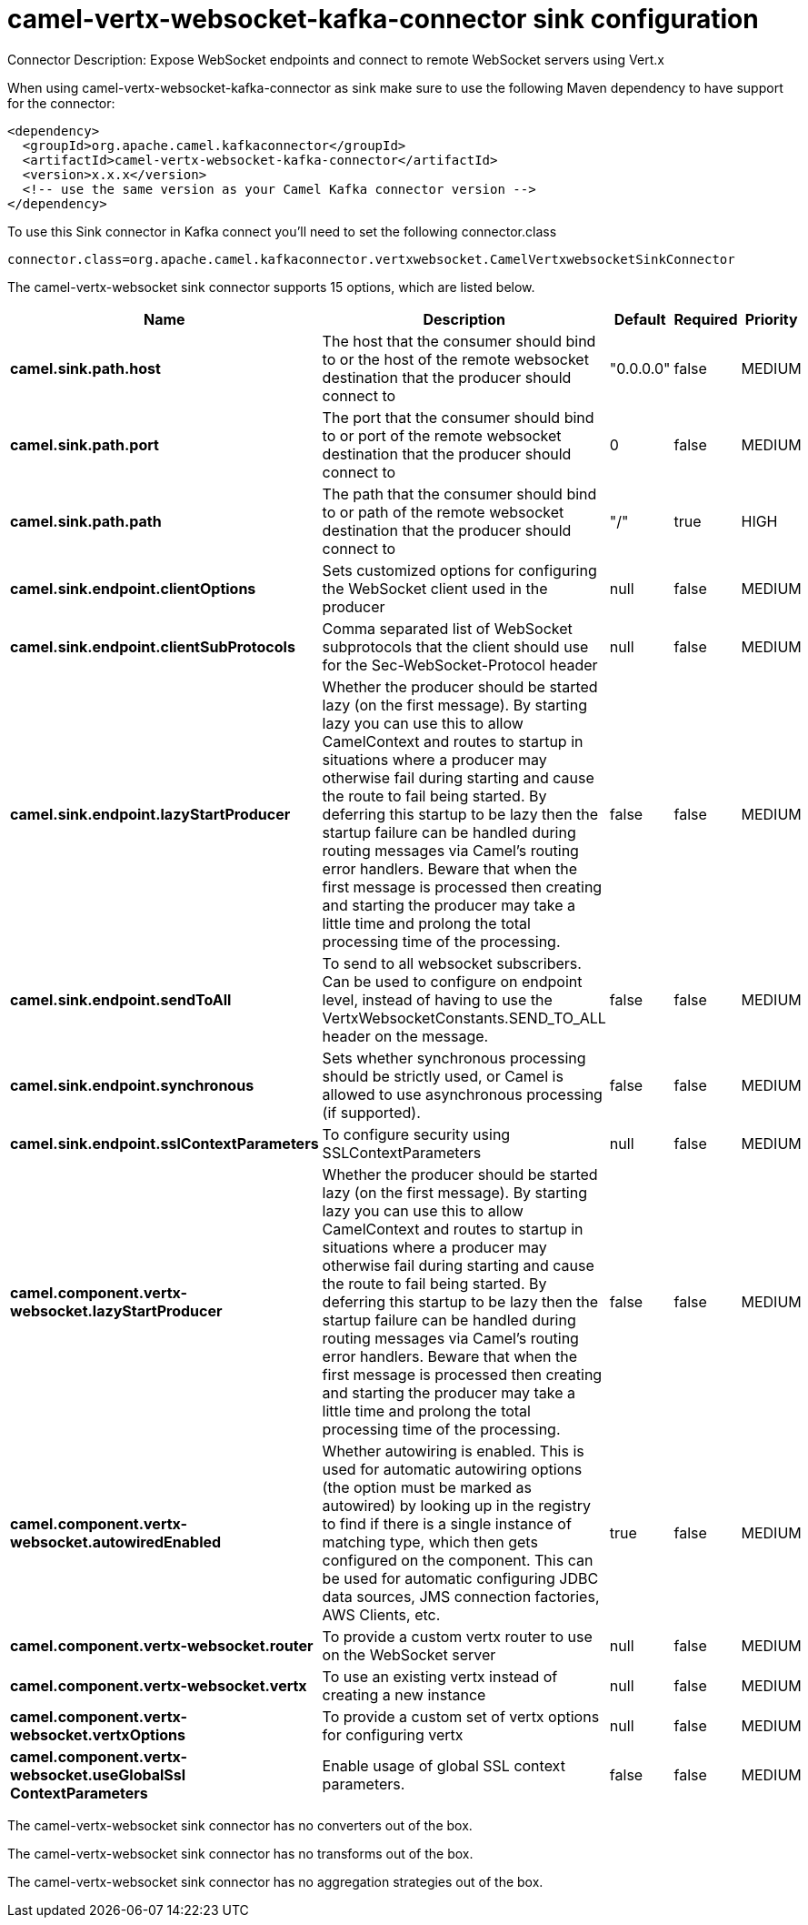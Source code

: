 // kafka-connector options: START
[[camel-vertx-websocket-kafka-connector-sink]]
= camel-vertx-websocket-kafka-connector sink configuration

Connector Description: Expose WebSocket endpoints and connect to remote WebSocket servers using Vert.x

When using camel-vertx-websocket-kafka-connector as sink make sure to use the following Maven dependency to have support for the connector:

[source,xml]
----
<dependency>
  <groupId>org.apache.camel.kafkaconnector</groupId>
  <artifactId>camel-vertx-websocket-kafka-connector</artifactId>
  <version>x.x.x</version>
  <!-- use the same version as your Camel Kafka connector version -->
</dependency>
----

To use this Sink connector in Kafka connect you'll need to set the following connector.class

[source,java]
----
connector.class=org.apache.camel.kafkaconnector.vertxwebsocket.CamelVertxwebsocketSinkConnector
----


The camel-vertx-websocket sink connector supports 15 options, which are listed below.



[width="100%",cols="2,5,^1,1,1",options="header"]
|===
| Name | Description | Default | Required | Priority
| *camel.sink.path.host* | The host that the consumer should bind to or the host of the remote websocket destination that the producer should connect to | "0.0.0.0" | false | MEDIUM
| *camel.sink.path.port* | The port that the consumer should bind to or port of the remote websocket destination that the producer should connect to | 0 | false | MEDIUM
| *camel.sink.path.path* | The path that the consumer should bind to or path of the remote websocket destination that the producer should connect to | "/" | true | HIGH
| *camel.sink.endpoint.clientOptions* | Sets customized options for configuring the WebSocket client used in the producer | null | false | MEDIUM
| *camel.sink.endpoint.clientSubProtocols* | Comma separated list of WebSocket subprotocols that the client should use for the Sec-WebSocket-Protocol header | null | false | MEDIUM
| *camel.sink.endpoint.lazyStartProducer* | Whether the producer should be started lazy (on the first message). By starting lazy you can use this to allow CamelContext and routes to startup in situations where a producer may otherwise fail during starting and cause the route to fail being started. By deferring this startup to be lazy then the startup failure can be handled during routing messages via Camel's routing error handlers. Beware that when the first message is processed then creating and starting the producer may take a little time and prolong the total processing time of the processing. | false | false | MEDIUM
| *camel.sink.endpoint.sendToAll* | To send to all websocket subscribers. Can be used to configure on endpoint level, instead of having to use the VertxWebsocketConstants.SEND_TO_ALL header on the message. | false | false | MEDIUM
| *camel.sink.endpoint.synchronous* | Sets whether synchronous processing should be strictly used, or Camel is allowed to use asynchronous processing (if supported). | false | false | MEDIUM
| *camel.sink.endpoint.sslContextParameters* | To configure security using SSLContextParameters | null | false | MEDIUM
| *camel.component.vertx-websocket.lazyStartProducer* | Whether the producer should be started lazy (on the first message). By starting lazy you can use this to allow CamelContext and routes to startup in situations where a producer may otherwise fail during starting and cause the route to fail being started. By deferring this startup to be lazy then the startup failure can be handled during routing messages via Camel's routing error handlers. Beware that when the first message is processed then creating and starting the producer may take a little time and prolong the total processing time of the processing. | false | false | MEDIUM
| *camel.component.vertx-websocket.autowiredEnabled* | Whether autowiring is enabled. This is used for automatic autowiring options (the option must be marked as autowired) by looking up in the registry to find if there is a single instance of matching type, which then gets configured on the component. This can be used for automatic configuring JDBC data sources, JMS connection factories, AWS Clients, etc. | true | false | MEDIUM
| *camel.component.vertx-websocket.router* | To provide a custom vertx router to use on the WebSocket server | null | false | MEDIUM
| *camel.component.vertx-websocket.vertx* | To use an existing vertx instead of creating a new instance | null | false | MEDIUM
| *camel.component.vertx-websocket.vertxOptions* | To provide a custom set of vertx options for configuring vertx | null | false | MEDIUM
| *camel.component.vertx-websocket.useGlobalSsl ContextParameters* | Enable usage of global SSL context parameters. | false | false | MEDIUM
|===



The camel-vertx-websocket sink connector has no converters out of the box.





The camel-vertx-websocket sink connector has no transforms out of the box.





The camel-vertx-websocket sink connector has no aggregation strategies out of the box.
// kafka-connector options: END
